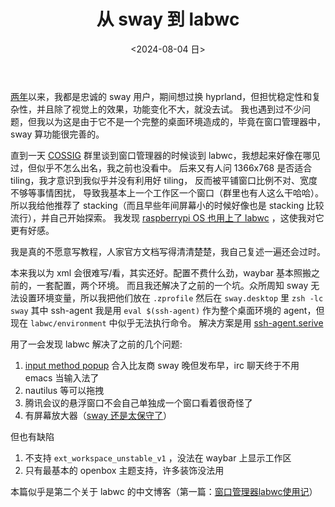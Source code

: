 #+TITLE: 从 sway 到 labwc
#+DATE: <2024-08-04 日>
#+OPTIONS: \n:nil

[[https://github.com/dongdigua/configs/commit/c548f441344313f8b74f2e2bc00003a16677765a][两年]]以来，我都是忠诚的 sway 用户，期间想过换 hyprland，但担忧稳定性和复杂性，并且除了视觉上的效果，功能变化不大，就没去试。
我也遇到过不少问题，但我以为这是由于它不是一个完整的桌面环境造成的，毕竟在窗口管理器中，sway 算功能很完善的。

直到一天 [[https://space.bilibili.com/2080342022/][COSSIG]] 群里谈到窗口管理器的时候谈到 labwc，我想起来好像在哪见过，但似乎不怎么出名，我之前也没看中。
后来又有人问 1366x768 是否适合 tiling，我才意识到我似乎并没有利用好 tiling， 反而被平铺窗口比例不对、宽度不够等事情困扰，
导致我基本上一个工作区一个窗口（群里也有人这么干哈哈）。
所以我给他推荐了 stacking（而且早些年间屏幕小的时候好像也是 stacking 比较流行），并自己开始探索。
我发现 [[https://www.phoronix.com/news/Raspberry-Pi-OS-2024-07-04][raspberrypi OS 也用上了 labwc]] ，这使我对它更有好感。

我是真的不愿意写教程，人家官方文档写得清清楚楚，我自己复述一遍还会过时。

本来我以为 xml 会很难写/看，其实还好。配置不费什么劲，waybar 基本照搬之前的，一套配置，两个环境。
而且我还解决了之前的一个坑。众所周知 sway 无法设置环境变量，所以我把他们放在 =.zprofile= 然后在 =sway.desktop= 里 =zsh -lc sway=
其中 ssh-agent 我是用 =eval $(ssh-agent)= 作为整个桌面环境的 agent，但现在 =labwc/environment= 中似乎无法执行命令。
解决方案是用 [[https://wiki.archlinux.org/title/SSH_keys#Start_ssh-agent_with_systemd_user][ssh-agent.serive]]

用了一会发现 labwc 解决了之前的几个问题:
1. [[https://github.com/swaywm/sway/pull/7226][input method popup]] 合入比友商 sway 晚但发布早，irc 聊天终于不用 emacs 当输入法了
2. nautilus 等可以拖拽
3. 腾讯会议的悬浮窗口不会自己单独成一个窗口看着很奇怪了
4. 有屏幕放大器（[[https://github.com/swaywm/sway/issues/2781][sway 还是太保守了]]）

但也有缺陷
1. 不支持 =ext_workspace_unstable_v1= ，没法在 waybar 上显示工作区
2. 只有最基本的 openbox 主题支持，许多装饰没法用

本篇似乎是第二个关于 labwc 的中文博客（第一篇：[[https://mephisto.cc/tech/labwc/][窗口管理器labwc使用记]]）
